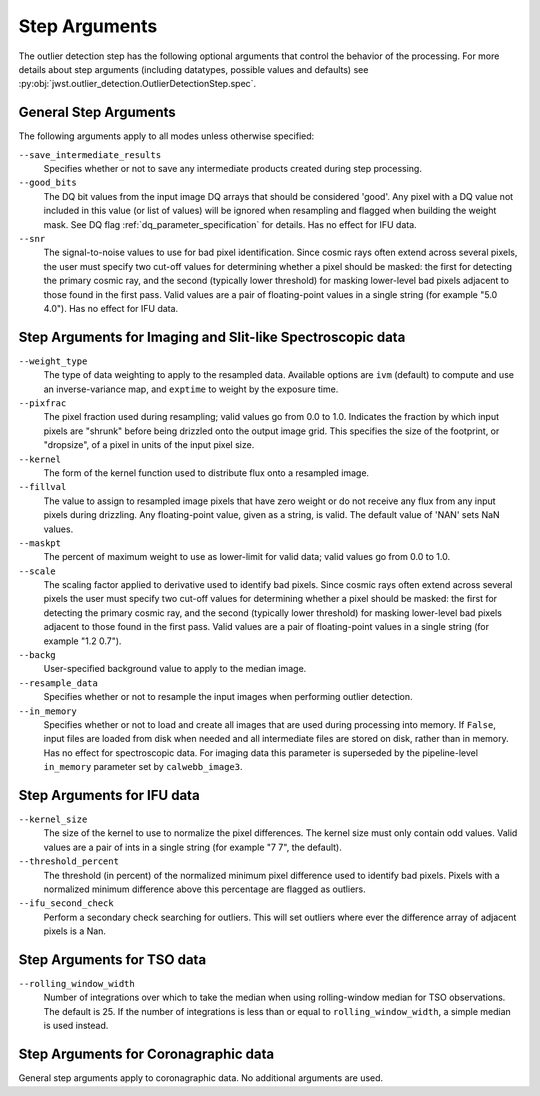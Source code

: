 .. _outlier_detection_step_args:

Step Arguments
==============

The outlier detection step has the following optional arguments
that control the behavior of the processing.
For more details about step arguments (including datatypes, possible values
and defaults) see :py:obj:`jwst.outlier_detection.OutlierDetectionStep.spec`.


General Step Arguments
----------------------
The following arguments apply to all modes unless otherwise specified:

``--save_intermediate_results``
  Specifies whether or not to save any intermediate products created
  during step processing.

``--good_bits``
  The DQ bit values from the input image DQ arrays
  that should be considered 'good'. Any pixel with a DQ value not included
  in this value (or list of values) will be ignored when resampling and flagged
  when building the weight mask. See DQ flag :ref:`dq_parameter_specification` for details.
  Has no effect for IFU data.

``--snr``
  The signal-to-noise values to use for bad pixel identification.
  Since cosmic rays often extend across several pixels, the user
  must specify two cut-off values for determining whether a pixel should
  be masked: the first for detecting the primary cosmic ray, and the
  second (typically lower threshold) for masking lower-level bad pixels
  adjacent to those found in the first pass.  Valid values are a pair of
  floating-point values in a single string (for example "5.0 4.0").
  Has no effect for IFU data.


Step Arguments for Imaging and Slit-like Spectroscopic data
-----------------------------------------------------------

``--weight_type``
  The type of data weighting to apply to the resampled data. Available options are ``ivm``
  (default) to compute and use an inverse-variance map, and ``exptime`` to
  weight by the exposure time.

``--pixfrac``
  The pixel fraction used during resampling; valid values go from 0.0 to 1.0.
  Indicates the fraction by which input pixels are "shrunk" before being drizzled onto the
  output image grid. This specifies the size of the footprint, or "dropsize", of a pixel
  in units of the input pixel size.

``--kernel``
  The form of the kernel function used to distribute flux onto a
  resampled image.

``--fillval``
  The value to assign to resampled image pixels that have zero weight or
  do not receive any flux from any input pixels during drizzling.
  Any floating-point value, given as a string, is valid.
  The default value of 'NAN' sets NaN values.

``--maskpt``
  The percent of maximum weight to use as lower-limit for valid data;
  valid values go from 0.0 to 1.0.

``--scale``
  The scaling factor applied to derivative used to identify bad pixels.
  Since cosmic rays often extend across several pixels the user
  must specify two cut-off values for determining whether a pixel should
  be masked: the first for detecting the primary cosmic ray, and the
  second (typically lower threshold) for masking lower-level bad pixels
  adjacent to those found in the first pass.  Valid values are a pair of
  floating-point values in a single string (for example "1.2 0.7").

``--backg``
  User-specified background value to apply to the median image.

``--resample_data``
  Specifies whether or not to resample the input images when
  performing outlier detection.

``--in_memory``
  Specifies whether or not to load and create all images that are used during
  processing into memory. If ``False``, input files are loaded from disk when
  needed and all intermediate files are stored on disk, rather than in memory.
  Has no effect for spectroscopic data. For imaging data this parameter is 
  superseded by the pipeline-level ``in_memory`` parameter set by
  ``calwebb_image3``.


Step Arguments for IFU data
---------------------------

``--kernel_size``
  The size of the kernel to use to normalize the pixel differences. The kernel size
  must only contain odd values. Valid values are a pair of ints in a single string
  (for example "7 7", the default).

``--threshold_percent``
  The threshold (in percent) of the normalized minimum pixel difference used to identify bad pixels.
  Pixels with a normalized minimum difference above this percentage are flagged as outliers.

``--ifu_second_check``
  Perform a secondary check searching for outliers. This will set outliers
  where ever the difference array of adjacent pixels is a Nan.


Step Arguments for TSO data
---------------------------

``--rolling_window_width``
  Number of integrations over which to take the median when using rolling-window
  median for TSO observations. The default is 25. If the number of integrations
  is less than or equal to ``rolling_window_width``, a simple median is used instead.


Step Arguments for Coronagraphic data
-------------------------------------
General step arguments apply to coronagraphic data. No additional arguments are used.